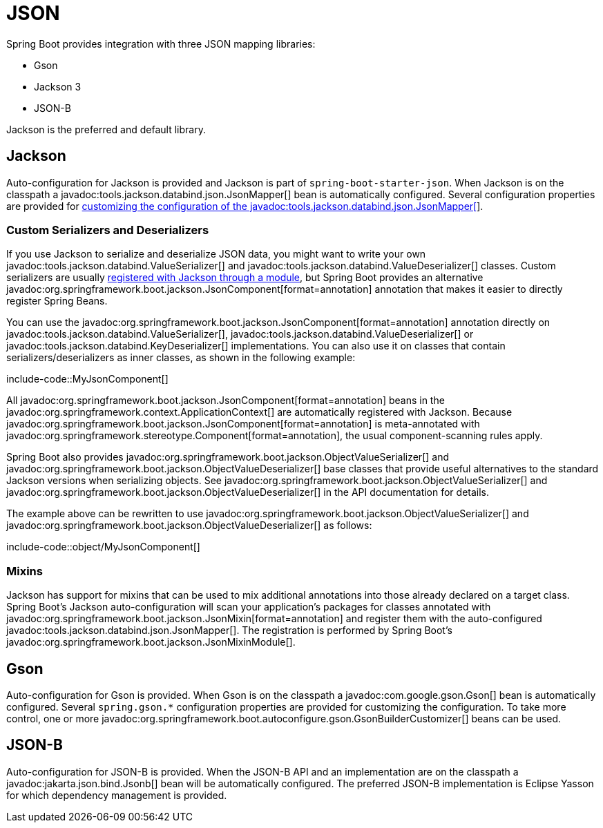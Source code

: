 [[features.json]]
= JSON

Spring Boot provides integration with three JSON mapping libraries:

- Gson
- Jackson 3
- JSON-B

Jackson is the preferred and default library.



[[features.json.jackson]]
== Jackson

Auto-configuration for Jackson is provided and Jackson is part of `spring-boot-starter-json`.
When Jackson is on the classpath a javadoc:tools.jackson.databind.json.JsonMapper[] bean is automatically configured.
Several configuration properties are provided for xref:how-to:spring-mvc.adoc#howto.spring-mvc.customize-jackson-jsonmapper[customizing the configuration of the javadoc:tools.jackson.databind.json.JsonMapper[]].



[[features.json.jackson.custom-serializers-and-deserializers]]
=== Custom Serializers and Deserializers

If you use Jackson to serialize and deserialize JSON data, you might want to write your own javadoc:tools.jackson.databind.ValueSerializer[] and javadoc:tools.jackson.databind.ValueDeserializer[] classes.
Custom serializers are usually https://github.com/FasterXML/jackson-docs/wiki/JacksonHowToCustomSerializers[registered with Jackson through a module], but Spring Boot provides an alternative javadoc:org.springframework.boot.jackson.JsonComponent[format=annotation] annotation that makes it easier to directly register Spring Beans.

You can use the javadoc:org.springframework.boot.jackson.JsonComponent[format=annotation] annotation directly on javadoc:tools.jackson.databind.ValueSerializer[], javadoc:tools.jackson.databind.ValueDeserializer[] or javadoc:tools.jackson.databind.KeyDeserializer[] implementations.
You can also use it on classes that contain serializers/deserializers as inner classes, as shown in the following example:

include-code::MyJsonComponent[]

All javadoc:org.springframework.boot.jackson.JsonComponent[format=annotation] beans in the javadoc:org.springframework.context.ApplicationContext[] are automatically registered with Jackson.
Because javadoc:org.springframework.boot.jackson.JsonComponent[format=annotation] is meta-annotated with javadoc:org.springframework.stereotype.Component[format=annotation], the usual component-scanning rules apply.

Spring Boot also provides javadoc:org.springframework.boot.jackson.ObjectValueSerializer[] and javadoc:org.springframework.boot.jackson.ObjectValueDeserializer[] base classes that provide useful alternatives to the standard Jackson versions when serializing objects.
See javadoc:org.springframework.boot.jackson.ObjectValueSerializer[] and javadoc:org.springframework.boot.jackson.ObjectValueDeserializer[] in the API documentation for details.

The example above can be rewritten to use javadoc:org.springframework.boot.jackson.ObjectValueSerializer[] and javadoc:org.springframework.boot.jackson.ObjectValueDeserializer[] as follows:

include-code::object/MyJsonComponent[]



[[features.json.jackson.mixins]]
=== Mixins

Jackson has support for mixins that can be used to mix additional annotations into those already declared on a target class.
Spring Boot's Jackson auto-configuration will scan your application's packages for classes annotated with javadoc:org.springframework.boot.jackson.JsonMixin[format=annotation] and register them with the auto-configured javadoc:tools.jackson.databind.json.JsonMapper[].
The registration is performed by Spring Boot's javadoc:org.springframework.boot.jackson.JsonMixinModule[].



[[features.json.gson]]
== Gson

Auto-configuration for Gson is provided.
When Gson is on the classpath a javadoc:com.google.gson.Gson[] bean is automatically configured.
Several `+spring.gson.*+` configuration properties are provided for customizing the configuration.
To take more control, one or more javadoc:org.springframework.boot.autoconfigure.gson.GsonBuilderCustomizer[] beans can be used.



[[features.json.json-b]]
== JSON-B

Auto-configuration for JSON-B is provided.
When the JSON-B API and an implementation are on the classpath a javadoc:jakarta.json.bind.Jsonb[] bean will be automatically configured.
The preferred JSON-B implementation is Eclipse Yasson for which dependency management is provided.

